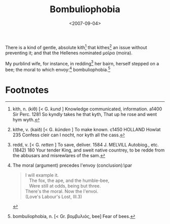 #+TITLE: Bombuliophobia
#+DATE: <2007-09-04>

There is a kind of gentle, absolute kith[fn:1] that kithes[fn:2] an issue
without preventing it; and that the Hellenes nominated μοῖρα (moira).

My purblind wife, for instance, in redding[fn:3] her bairn, herself stepped
on a bee; the moral to which envoy:[fn:4] bombuliophobia.[fn:5]

* Footnotes

[fn:1] kith, n. (kiθ) [< G. /kund/ ] Knowledge communicated,
information. a1400 Sir Perc. 1281 So kyndly takes he that kyth, That
up he rose and went hym wyth.

[fn:2] kithe, v. (kaið) [< G. /künden/ ] To make known. c1450 HOLLAND
Howlat 235 Confess cleir can I nocht, nor kyth all the cass.

[fn:3] redd, v. [< G. /retten/ ] To save, deliver. 1584 J. MELVILL
Autobiog., etc. (1842) 180 Your tender King, and sweit native
countrey, to be redde from the abbusars and misrewlares of the sam.

[fn:4] The moral (argument) precedes l'envoy (conclusion):\par
#+BEGIN_QUOTE
I will example it.\\
\nbsp\nbsp The fox, the ape, and the humble-bee,\\
\nbsp\nbsp Were still at odds, being but three.\\
There's the moral. Now the l'envoi.\\
(Love's Labour's Lost, III.3)
#+END_QUOTE

[fn:5] bombuliophobia, n. [< Gr. βομβυλιός, bee] Fear of bees.



